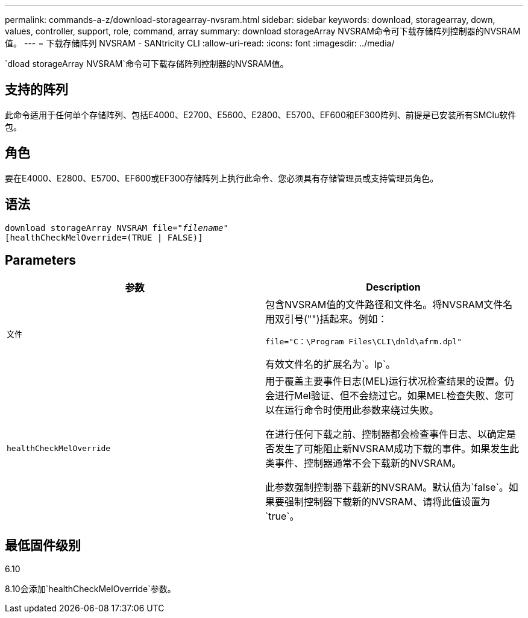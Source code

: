 ---
permalink: commands-a-z/download-storagearray-nvsram.html 
sidebar: sidebar 
keywords: download, storagearray, down, values, controller, support, role, command, array 
summary: download storageArray NVSRAM命令可下载存储阵列控制器的NVSRAM值。 
---
= 下载存储阵列 NVSRAM - SANtricity CLI
:allow-uri-read: 
:icons: font
:imagesdir: ../media/


[role="lead"]
`dload storageArray NVSRAM`命令可下载存储阵列控制器的NVSRAM值。



== 支持的阵列

此命令适用于任何单个存储阵列、包括E4000、E2700、E5600、E2800、E5700、EF600和EF300阵列、前提是已安装所有SMClu软件包。



== 角色

要在E4000、E2800、E5700、EF600或EF300存储阵列上执行此命令、您必须具有存储管理员或支持管理员角色。



== 语法

[source, cli, subs="+macros"]
----
pass:quotes[download storageArray NVSRAM file="_filename_"]
[healthCheckMelOverride=(TRUE | FALSE)]
----


== Parameters

[cols="2*"]
|===
| 参数 | Description 


 a| 
`文件`
 a| 
包含NVSRAM值的文件路径和文件名。将NVSRAM文件名用双引号("")括起来。例如：

`file="C：\Program Files\CLI\dnld\afrm.dpl"`

有效文件名的扩展名为`。lp`。



 a| 
`healthCheckMelOverride`
 a| 
用于覆盖主要事件日志(MEL)运行状况检查结果的设置。仍会进行Mel验证、但不会绕过它。如果MEL检查失败、您可以在运行命令时使用此参数来绕过失败。

在进行任何下载之前、控制器都会检查事件日志、以确定是否发生了可能阻止新NVSRAM成功下载的事件。如果发生此类事件、控制器通常不会下载新的NVSRAM。

此参数强制控制器下载新的NVSRAM。默认值为`false`。如果要强制控制器下载新的NVSRAM、请将此值设置为`true`。

|===


== 最低固件级别

6.10

8.10会添加`healthCheckMelOverride`参数。

